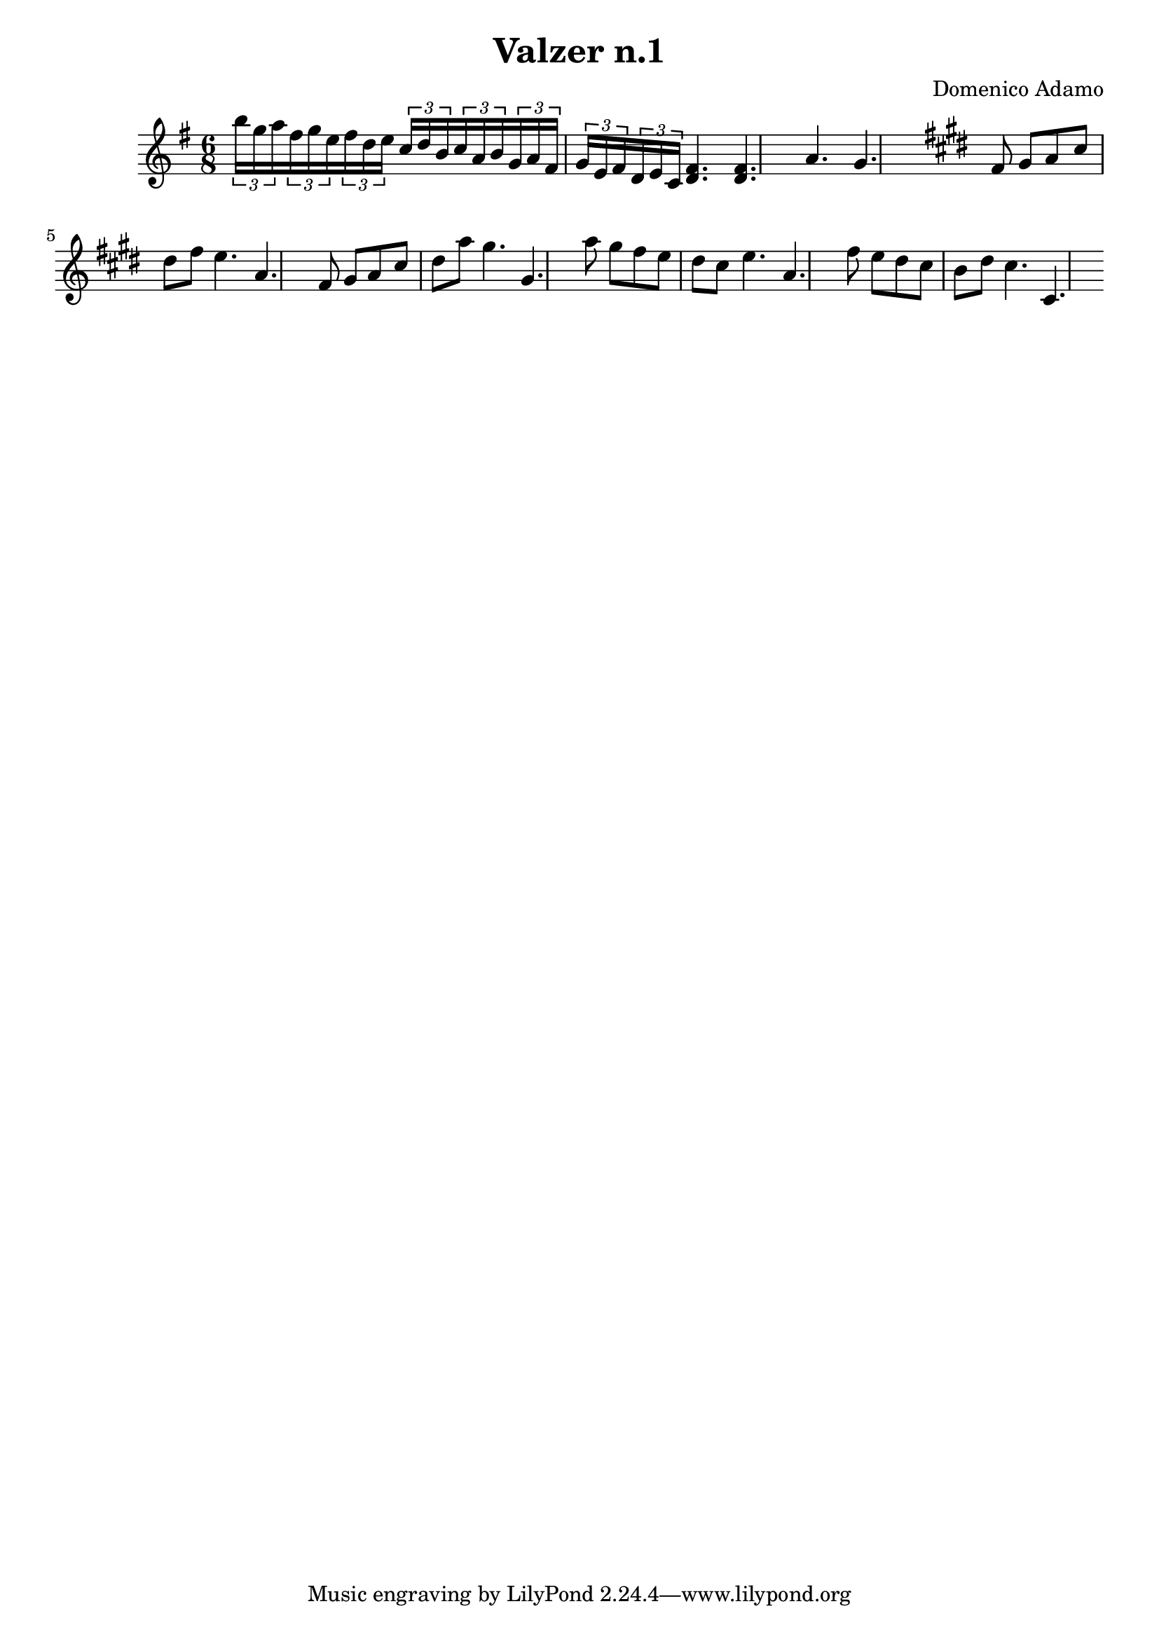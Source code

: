 \header {
  title = "Valzer n.1"
  composer = "Domenico Adamo"
}

\score {

  % chiavediviolino = 
  \relative c'' {
  \time 6/8
  \key e \minor

     \tuplet 3/2 {b'16 g a  } 
     \tuplet 3/2 {fis g e  }
     \tuplet 3/2 {fis d e }
     \tuplet 3/2 {c d b }
     \tuplet 3/2 {c a b }
     \tuplet 3/2 {g a fis }
     \tuplet 3/2 {g e fis }
     \tuplet 3/2 {d e c  }
   <d fis>4. <d fis>
    a'4. g             
  
  \key cis \minor
  fis8 gis   a   cis   dis   fis    e4.       a, 

  fis8 gis   a   cis   dis   a' gis4. gis,

  a'8 gis  fis e dis cis    e4.       a,  

  fis'8 e  dis  cis b dis  cis4.       cis,     
  }
% <<
% \new Staff \chiavediviolino
% \new Staff \chiavediviolino
% >>


  \layout {}
  \midi {}
}